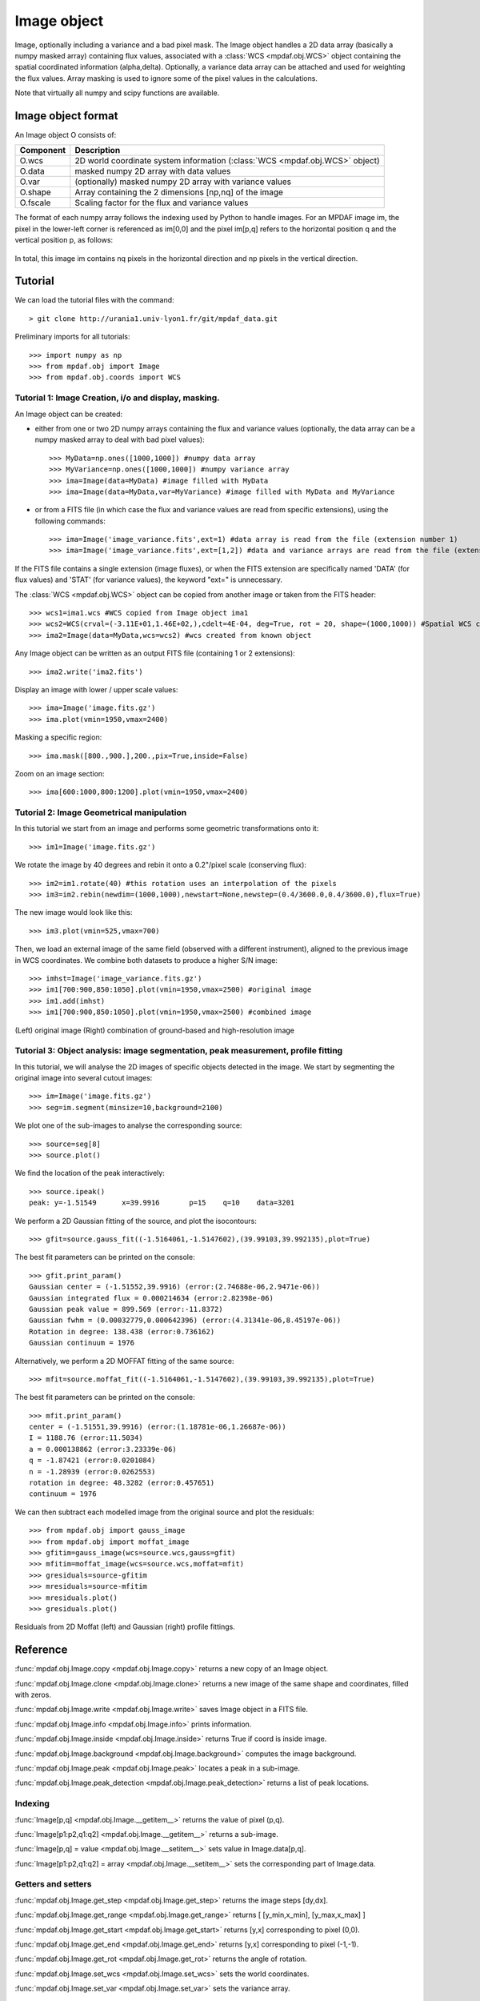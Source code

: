 Image object
************


Image, optionally including a variance and a bad pixel mask.
The Image object handles a 2D data array (basically a numpy masked array) containing flux values, associated with a :class:`WCS <mpdaf.obj.WCS>`
object containing the spatial coordinated information (alpha,delta). Optionally, a variance data array 
can be attached and used for weighting the flux values. Array masking is used to ignore 
some of the pixel values in the calculations.

Note that virtually all numpy and scipy functions are available.


Image object format
===================

An Image object O consists of:

+------------+----------------------------------------------------------------------------------+
| Component  | Description                                                                      |
+============+==================================================================================+
| O.wcs      | 2D world coordinate system information (:class:`WCS <mpdaf.obj.WCS>` object)     |
+------------+----------------------------------------------------------------------------------+
| O.data     | masked numpy 2D array with data values                                           |
+------------+----------------------------------------------------------------------------------+
| O.var      | (optionally) masked numpy 2D array with variance values                          |
+------------+----------------------------------------------------------------------------------+
| O.shape    | Array containing the 2 dimensions [np,nq] of the image                           |
+------------+----------------------------------------------------------------------------------+
| O.fscale   | Scaling factor for the flux and variance values                                  |
+------------+----------------------------------------------------------------------------------+


The format of each numpy array follows the indexing used by Python to 
handle images. For an MPDAF image im, the pixel in the lower-left corner is 
referenced as im[0,0] and the pixel im[p,q] refers to the horizontal position 
q and the vertical position p, as follows:

.. figure:: user_manual_image_images/grid.jpg
  :align: center

In total, this image im contains nq pixels in the horizontal direction and 
np pixels in the vertical direction. 

Tutorial
========

We can load the tutorial files with the command::

 > git clone http://urania1.univ-lyon1.fr/git/mpdaf_data.git

Preliminary imports for all tutorials::

  >>> import numpy as np
  >>> from mpdaf.obj import Image
  >>> from mpdaf.obj.coords import WCS

Tutorial 1: Image Creation, i/o and display, masking.
-----------------------------------------------------

An Image object can be created:

- either from one or two 2D numpy arrays containing the flux and variance values (optionally, the data array can be a numpy masked array to deal with bad pixel values)::

  >>> MyData=np.ones([1000,1000]) #numpy data array
  >>> MyVariance=np.ones([1000,1000]) #numpy variance array
  >>> ima=Image(data=MyData) #image filled with MyData
  >>> ima=Image(data=MyData,var=MyVariance) #image filled with MyData and MyVariance

- or from a FITS file (in which case the flux and variance values are read from specific extensions), using the following commands::

  >>> ima=Image('image_variance.fits',ext=1) #data array is read from the file (extension number 1)
  >>> ima=Image('image_variance.fits',ext=[1,2]) #data and variance arrays are read from the file (extension numbers 1 and 2)

If the FITS file contains a single extension (image fluxes), or when the FITS extension are specifically named 'DATA' (for flux values) and 'STAT' (for variance  values), the keyword "ext=" is unnecessary.


The :class:`WCS <mpdaf.obj.WCS>` object can be copied from another image or taken from the FITS header::

  >>> wcs1=ima1.wcs #WCS copied from Image object ima1
  >>> wcs2=WCS(crval=(-3.11E+01,1.46E+02,),cdelt=4E-04, deg=True, rot = 20, shape=(1000,1000)) #Spatial WCS created from a reference position in degrees, a pixel size and a rotation angle
  >>> ima2=Image(data=MyData,wcs=wcs2) #wcs created from known object


Any Image object can be written as an output FITS file (containing 1 or 2 extensions)::

  >>> ima2.write('ima2.fits')

Display an image with lower / upper scale values::

  >>> ima=Image('image.fits.gz')
  >>> ima.plot(vmin=1950,vmax=2400)

.. figure:: user_manual_image_images/Image_full.png
  :align: center

Masking a specific region::

  >>> ima.mask([800.,900.],200.,pix=True,inside=False)

Zoom on an image section::

  >>> ima[600:1000,800:1200].plot(vmin=1950,vmax=2400)

.. figure:: user_manual_image_images/Image_zoom.png
  :align: center


Tutorial 2: Image Geometrical manipulation
------------------------------------------

In this tutorial we start from an image and performs some geometric transformations onto it::

  >>> im1=Image('image.fits.gz')

We rotate the image by 40 degrees and rebin it onto a 0.2"/pixel scale (conserving flux)::

  >>> im2=im1.rotate(40) #this rotation uses an interpolation of the pixels
  >>> im3=im2.rebin(newdim=(1000,1000),newstart=None,newstep=(0.4/3600.0,0.4/3600.0),flux=True)

The new image would look like this::

  >>> im3.plot(vmin=525,vmax=700)

.. figure:: user_manual_image_images/Image_rebin.png
  :align: center

Then, we load an external image of the same field (observed with a different instrument), aligned to the previous image in WCS coordinates. We combine both datasets to produce a higher S/N image::

  >>> imhst=Image('image_variance.fits.gz')
  >>> im1[700:900,850:1050].plot(vmin=1950,vmax=2500) #original image
  >>> im1.add(imhst)
  >>> im1[700:900,850:1050].plot(vmin=1950,vmax=2500) #combined image

.. figure:: user_manual_image_images/before-after.png
  :align: center

(Left) original image (Right) combination of ground-based and high-resolution image
  

Tutorial 3: Object analysis: image segmentation, peak measurement, profile fitting
----------------------------------------------------------------------------------

In this tutorial, we will analyse the 2D images of specific objects detected in the image.
We start by segmenting the original image into several cutout images::

  >>> im=Image('image.fits.gz')
  >>> seg=im.segment(minsize=10,background=2100)

We plot one of the sub-images to analyse the corresponding source::

  >>> source=seg[8]
  >>> source.plot()

.. figure:: user_manual_image_images/Image_source8.png
  :align: center

We find the location of the peak interactively::

  >>> source.ipeak()
  peak: y=-1.51549	x=39.9916	p=15	q=10	data=3201

We perform a 2D Gaussian fitting of the source, and plot the isocontours::

  >>> gfit=source.gauss_fit((-1.5164061,-1.5147602),(39.99103,39.992135),plot=True)

.. figure:: user_manual_image_images/Image_source8_gaussfit.png
  :align: center

The best fit parameters can be printed on the console::

  >>> gfit.print_param()
  Gaussian center = (-1.51552,39.9916) (error:(2.74688e-06,2.9471e-06))
  Gaussian integrated flux = 0.000214634 (error:2.82398e-06)
  Gaussian peak value = 899.569 (error:-11.8372)
  Gaussian fwhm = (0.00032779,0.000642396) (error:(4.31341e-06,8.45197e-06))
  Rotation in degree: 138.438 (error:0.736162)
  Gaussian continuum = 1976

Alternatively, we perform a 2D MOFFAT fitting of the same source::

  >>> mfit=source.moffat_fit((-1.5164061,-1.5147602),(39.99103,39.992135),plot=True)

The best fit parameters can be printed on the console::

  >>> mfit.print_param()
  center = (-1.51551,39.9916) (error:(1.18781e-06,1.26687e-06))
  I = 1188.76 (error:11.5034)
  a = 0.000138862 (error:3.23339e-06)
  q = -1.87421 (error:0.0201084)
  n = -1.28939 (error:0.0262553)
  rotation in degree: 48.3282 (error:0.457651)
  continuum = 1976

We can then subtract each modelled image from the original source and plot 
the residuals::

   >>> from mpdaf.obj import gauss_image
   >>> from mpdaf.obj import moffat_image
   >>> gfitim=gauss_image(wcs=source.wcs,gauss=gfit)
   >>> mfitim=moffat_image(wcs=source.wcs,moffat=mfit)
   >>> gresiduals=source-gfitim
   >>> mresiduals=source-mfitim
   >>> mresiduals.plot()
   >>> gresiduals.plot()

.. figure:: user_manual_image_images/residuals.png 
  :align: center

  Residuals from 2D Moffat (left) and Gaussian (right) profile fittings.


Reference
=========

:func:`mpdaf.obj.Image.copy <mpdaf.obj.Image.copy>` returns a new copy of an Image object.

:func:`mpdaf.obj.Image.clone <mpdaf.obj.Image.clone>` returns a new image of the same shape and coordinates, filled with zeros.

:func:`mpdaf.obj.Image.write <mpdaf.obj.Image.write>` saves Image object in a FITS file.

:func:`mpdaf.obj.Image.info <mpdaf.obj.Image.info>` prints information.

:func:`mpdaf.obj.Image.inside <mpdaf.obj.Image.inside>` returns True if coord is inside image.

:func:`mpdaf.obj.Image.background <mpdaf.obj.Image.background>` computes the image background.

:func:`mpdaf.obj.Image.peak <mpdaf.obj.Image.peak>` locates a peak in a sub-image.

:func:`mpdaf.obj.Image.peak_detection <mpdaf.obj.Image.peak_detection>` returns a list of peak locations.


Indexing
--------

:func:`Image[p,q] <mpdaf.obj.Image.__getitem__>` returns the value of pixel (p,q).

:func:`Image[p1:p2,q1:q2] <mpdaf.obj.Image.__getitem__>` returns a sub-image.

:func:`Image[p,q] = value <mpdaf.obj.Image.__setitem__>` sets value in Image.data[p,q].

:func:`Image[p1:p2,q1:q2] = array <mpdaf.obj.Image.__setitem__>` sets the corresponding part of Image.data.


Getters and setters
-------------------

:func:`mpdaf.obj.Image.get_step <mpdaf.obj.Image.get_step>` returns the image steps [dy,dx].

:func:`mpdaf.obj.Image.get_range <mpdaf.obj.Image.get_range>` returns [ [y_min,x_min], [y_max,x_max] ]

:func:`mpdaf.obj.Image.get_start <mpdaf.obj.Image.get_start>` returns [y,x] corresponding to pixel (0,0).

:func:`mpdaf.obj.Image.get_end <mpdaf.obj.Image.get_end>` returns [y,x] corresponding to pixel (-1,-1).

:func:`mpdaf.obj.Image.get_rot <mpdaf.obj.Image.get_rot>` returns the angle of rotation.

:func:`mpdaf.obj.Image.set_wcs <mpdaf.obj.Image.set_wcs>` sets the world coordinates.

:func:`mpdaf.obj.Image.set_var <mpdaf.obj.Image.set_var>` sets the variance array.


Mask
----

:func:`<= <mpdaf.obj.Image.__le__>` masks data array where greater than a given value.                                 

:func:`< <mpdaf.obj.Image.__lt__>` masks data array where greater or equal than a given value. 

:func:`>= <mpdaf.obj.Image.__ge__>` masks data array where less than a given value.

:func:`> <mpdaf.obj.Image.__gt__>` masks data array where less or equal than a given value.

:func:`mpdaf.obj.Image.mask <mpdaf.obj.Image.mask>` masks values inside/outside the described region (in place).

:func:`mpdaf.obj.Image.unmask <mpdaf.obj.Image.unmask>` unmasks the image (just invalid data (nan,inf) are masked) (in place).

:func:`mpdaf.obj.Image.mask_variance <mpdaf.obj.Image.mask_variance>` masks pixels with a variance upper than threshold value.

:func:`mpdaf.obj.Image.mask_selection <mpdaf.obj.Image.mask_selection>` masks pixels corresponding to a selection.


Arithmetic
----------

:func:`\+ <mpdaf.obj.Image.__add__>` makes a addition.

:func:`\- <mpdaf.obj.Image.__sub__>` makes a substraction .

:func:`\* <mpdaf.obj.Image.__mul__>` makes a multiplication.

:func:`/ <mpdaf.obj.Image.__div__>` makes a division.

:func:`\*\* <mpdaf.obj.Image.__pow__>`  computes the power exponent of data extensions.

:func:`mpdaf.obj.Image.sqrt <mpdaf.obj.Image.sqrt>` computes the positive square-root of data extension.

:func:`mpdaf.obj.Image.abs <mpdaf.obj.Image.abs>` computes the absolute value of data extension.

:func:`mpdaf.obj.Image.sum <mpdaf.obj.Image.sum>` returns the sum over the given axis.

:func:`mpdaf.obj.Image.add <mpdaf.obj.Image.add>` adds an other image to the current image (in place).


Transformation
--------------

:func:`mpdaf.obj.Image.resize <mpdaf.obj.Image.resize>` resizes the image to have a minimum number of masked values (in place).

:func:`mpdaf.obj.Image.truncate <mpdaf.obj.Image.truncate>` truncates the image.

:func:`mpdaf.obj.Image.rotate_wcs <mpdaf.obj.Image.rotate_wcs>` rotates WCS coordinates to new orientation given by theta (in place).

:func:`mpdaf.obj.Image.rotate <mpdaf.obj.Image.rotate>` rotates the image using spline interpolation.

:func:`mpdaf.obj.Image.norm <mpdaf.obj.Image.norm>` normalizes total flux to value (default 1) (in place).

:func:`mpdaf.obj.Image.rebin_factor <mpdaf.obj.Image.rebin_factor>` shrinks the size of the image by factor (mean values are used).

:func:`mpdaf.obj.Image.rebin_median <mpdaf.obj.Image.rebin_median>` shrinks the size of the image by factor (median values are used).

:func:`mpdaf.obj.Image.rebin <mpdaf.obj.Image.rebin>` rebins the image to a new coordinate system.

:func:`mpdaf.obj.Image.segment <mpdaf.obj.Image.segment>` segments the image in a number of smaller images.

:func:`mpdaf.obj.Image.add_gaussian_noise <mpdaf.obj.Image.add_gaussian_noise>` adds Gaussian noise to image (in place).

:func:`mpdaf.obj.Image.add_poisson_noise <mpdaf.obj.Image.add_poisson_noise>` adds Poisson noise to image (in place).


2D profile fitting and Encircled Energy
---------------------------------------

:func:`mpdaf.obj.Image.gauss_fit <mpdaf.obj.Image.gauss_fit>` performs a Gaussian fit on image.

:func:`mpdaf.obj.Image.moffat_fit <mpdaf.obj.Image.moffat_fit>` performs Moffat fit on image.

:func:`mpdaf.obj.Image.fwhm <mpdaf.obj.Image.fwhm>` computes the fwhm center. 

:func:`mpdaf.obj.Image.moments <mpdaf.obj.Image.moments>` returns first moments of the 2D gaussian.

:func:`mpdaf.obj.Image.ee <mpdaf.obj.Image.ee>` computes ensquared energy.

:func:`mpdaf.obj.Image.ee_curve <mpdaf.obj.Image.ee_curve>` returns Spectrum object containing enclosed energy as function of radius.

:func:`mpdaf.obj.Image.ee_size <mpdaf.obj.Image.ee_size>` computes the size of the square centered on (y,x) containing the fraction of the energy.



Filter
------

:func:`mpdaf.obj.Image.gaussian_filter <mpdaf.obj.Image.gaussian_filter>` applies gaussian filter to the image.

:func:`mpdaf.obj.Image.median_filter <mpdaf.obj.Image.median_filter>` applies median filter to the image.

:func:`mpdaf.obj.Image.maximum_filter <mpdaf.obj.Image.maximum_filter>` applies maximum filter to the image.

:func:`mpdaf.obj.Image.minimum_filter <mpdaf.obj.Image.minimum_filter>` applies minimum filter to the image.

:func:`mpdaf.obj.Image.fftconvolve <mpdaf.obj.Image.fftconvolve>` convolves the image with an other image using fft.

:func:`mpdaf.obj.Image.fftconvolve_gauss <mpdaf.obj.Image.fftconvolve_gauss>` convolves the image with a 2D gaussian.

:func:`mpdaf.obj.Image.fftconvolve_moffat <mpdaf.obj.Image.fftconvolve_moffat>` convolves the image with a 2D moffat.

:func:`mpdaf.obj.Image.correlate2d <mpdaf.obj.Image.correlate2d>` cross-correlates the image with an array/image.




Plotting
--------

:func:`mpdaf.obj.Image.plot <mpdaf.obj.Image.plot>` plots the image.

:func:`mpdaf.obj.Image.ipos <mpdaf.obj.Image.ipos>` prints cursor position in interactive mode.

:func:`mpdaf.obj.Image.idist <mpdaf.obj.Image.idist>` gets distance and center from 2 cursor positions on the plot.

:func:`mpdaf.obj.Image.istat <mpdaf.obj.Image.istat>` computes image statistics from windows defined on the plot.

:func:`mpdaf.obj.Image.ipeak <mpdaf.obj.Image.ipeak>` finds peak location in windows defined on the plot.

:func:`mpdaf.obj.Image.ifwhm <mpdaf.obj.Image.ifwhm>` computes fwhm in windows defined on the plot.

:func:`mpdaf.obj.Image.imask <mpdaf.obj.Image.imask>` over-plots masked values.

:func:`mpdaf.obj.Image.iee <mpdaf.obj.Image.iee>` computes enclosed energy in windows defined on the plot.

:func:`mpdaf.obj.Image.igauss_fit <mpdaf.obj.Image.igauss_fit>` performs Gaussian fit in windows defined with left mouse button.

:func:`mpdaf.obj.Image.imoffat_fit <mpdaf.obj.Image.imoffat_fit>` performs Moffat fit in windows defined with left mouse button.
 

Functions to create a new image
===============================

:func:`mpdaf.obj.Image <mpdaf.obj.Image>` is the classic image constructor.
            
:func:`mpdaf.obj.gauss_image <mpdaf.obj.gauss_image>` creates a new image from a 2D gaussian.
      
:func:`mpdaf.obj.moffat_image <mpdaf.obj.moffat_image>` creates a new image from a 2D Moffat function.

:func:`mpdaf.obj.make_image <mpdaf.obj.make_image>` interpolates z(x,y) and returns an image.

:func:`mpdaf.obj.composite_image <mpdaf.obj.composite_image>` builds composite image from a list of image and colors.
